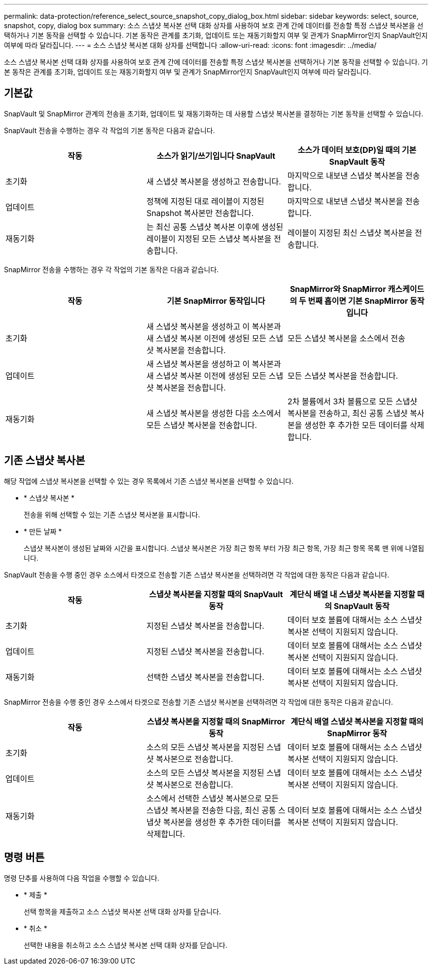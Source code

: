 ---
permalink: data-protection/reference_select_source_snapshot_copy_dialog_box.html 
sidebar: sidebar 
keywords: select, source, snapshot, copy, dialog box 
summary: 소스 스냅샷 복사본 선택 대화 상자를 사용하여 보호 관계 간에 데이터를 전송할 특정 스냅샷 복사본을 선택하거나 기본 동작을 선택할 수 있습니다. 기본 동작은 관계를 초기화, 업데이트 또는 재동기화할지 여부 및 관계가 SnapMirror인지 SnapVault인지 여부에 따라 달라집니다. 
---
= 소스 스냅샷 복사본 대화 상자를 선택합니다
:allow-uri-read: 
:icons: font
:imagesdir: ../media/


[role="lead"]
소스 스냅샷 복사본 선택 대화 상자를 사용하여 보호 관계 간에 데이터를 전송할 특정 스냅샷 복사본을 선택하거나 기본 동작을 선택할 수 있습니다. 기본 동작은 관계를 초기화, 업데이트 또는 재동기화할지 여부 및 관계가 SnapMirror인지 SnapVault인지 여부에 따라 달라집니다.



== 기본값

SnapVault 및 SnapMirror 관계의 전송을 초기화, 업데이트 및 재동기화하는 데 사용할 스냅샷 복사본을 결정하는 기본 동작을 선택할 수 있습니다.

SnapVault 전송을 수행하는 경우 각 작업의 기본 동작은 다음과 같습니다.

[cols="3*"]
|===
| 작동 | 소스가 읽기/쓰기입니다 SnapVault | 소스가 데이터 보호(DP)일 때의 기본 SnapVault 동작 


 a| 
초기화
 a| 
새 스냅샷 복사본을 생성하고 전송합니다.
 a| 
마지막으로 내보낸 스냅샷 복사본을 전송합니다.



 a| 
업데이트
 a| 
정책에 지정된 대로 레이블이 지정된 Snapshot 복사본만 전송합니다.
 a| 
마지막으로 내보낸 스냅샷 복사본을 전송합니다.



 a| 
재동기화
 a| 
는 최신 공통 스냅샷 복사본 이후에 생성된 레이블이 지정된 모든 스냅샷 복사본을 전송합니다.
 a| 
레이블이 지정된 최신 스냅샷 복사본을 전송합니다.

|===
SnapMirror 전송을 수행하는 경우 각 작업의 기본 동작은 다음과 같습니다.

[cols="3*"]
|===
| 작동 | 기본 SnapMirror 동작입니다 | SnapMirror와 SnapMirror 캐스케이드의 두 번째 홉이면 기본 SnapMirror 동작입니다 


 a| 
초기화
 a| 
새 스냅샷 복사본을 생성하고 이 복사본과 새 스냅샷 복사본 이전에 생성된 모든 스냅샷 복사본을 전송합니다.
 a| 
모든 스냅샷 복사본을 소스에서 전송



 a| 
업데이트
 a| 
새 스냅샷 복사본을 생성하고 이 복사본과 새 스냅샷 복사본 이전에 생성된 모든 스냅샷 복사본을 전송합니다.
 a| 
모든 스냅샷 복사본을 전송합니다.



 a| 
재동기화
 a| 
새 스냅샷 복사본을 생성한 다음 소스에서 모든 스냅샷 복사본을 전송합니다.
 a| 
2차 볼륨에서 3차 볼륨으로 모든 스냅샷 복사본을 전송하고, 최신 공통 스냅샷 복사본을 생성한 후 추가한 모든 데이터를 삭제합니다.

|===


== 기존 스냅샷 복사본

해당 작업에 스냅샷 복사본을 선택할 수 있는 경우 목록에서 기존 스냅샷 복사본을 선택할 수 있습니다.

* * 스냅샷 복사본 *
+
전송을 위해 선택할 수 있는 기존 스냅샷 복사본을 표시합니다.

* * 만든 날짜 *
+
스냅샷 복사본이 생성된 날짜와 시간을 표시합니다. 스냅샷 복사본은 가장 최근 항목 부터 가장 최근 항목, 가장 최근 항목 목록 맨 위에 나열됩니다.



SnapVault 전송을 수행 중인 경우 소스에서 타겟으로 전송할 기존 스냅샷 복사본을 선택하려면 각 작업에 대한 동작은 다음과 같습니다.

[cols="3*"]
|===
| 작동 | 스냅샷 복사본을 지정할 때의 SnapVault 동작 | 계단식 배열 내 스냅샷 복사본을 지정할 때의 SnapVault 동작 


 a| 
초기화
 a| 
지정된 스냅샷 복사본을 전송합니다.
 a| 
데이터 보호 볼륨에 대해서는 소스 스냅샷 복사본 선택이 지원되지 않습니다.



 a| 
업데이트
 a| 
지정된 스냅샷 복사본을 전송합니다.
 a| 
데이터 보호 볼륨에 대해서는 소스 스냅샷 복사본 선택이 지원되지 않습니다.



 a| 
재동기화
 a| 
선택한 스냅샷 복사본을 전송합니다.
 a| 
데이터 보호 볼륨에 대해서는 소스 스냅샷 복사본 선택이 지원되지 않습니다.

|===
SnapMirror 전송을 수행 중인 경우 소스에서 타겟으로 전송할 기존 스냅샷 복사본을 선택하려면 각 작업에 대한 동작은 다음과 같습니다.

[cols="3*"]
|===
| 작동 | 스냅샷 복사본을 지정할 때의 SnapMirror 동작 | 계단식 배열 스냅샷 복사본을 지정할 때의 SnapMirror 동작 


 a| 
초기화
 a| 
소스의 모든 스냅샷 복사본을 지정된 스냅샷 복사본으로 전송합니다.
 a| 
데이터 보호 볼륨에 대해서는 소스 스냅샷 복사본 선택이 지원되지 않습니다.



 a| 
업데이트
 a| 
소스의 모든 스냅샷 복사본을 지정된 스냅샷 복사본으로 전송합니다.
 a| 
데이터 보호 볼륨에 대해서는 소스 스냅샷 복사본 선택이 지원되지 않습니다.



 a| 
재동기화
 a| 
소스에서 선택한 스냅샷 복사본으로 모든 스냅샷 복사본을 전송한 다음, 최신 공통 스냅샷 복사본을 생성한 후 추가한 데이터를 삭제합니다.
 a| 
데이터 보호 볼륨에 대해서는 소스 스냅샷 복사본 선택이 지원되지 않습니다.

|===


== 명령 버튼

명령 단추를 사용하여 다음 작업을 수행할 수 있습니다.

* * 제출 *
+
선택 항목을 제출하고 소스 스냅샷 복사본 선택 대화 상자를 닫습니다.

* * 취소 *
+
선택한 내용을 취소하고 소스 스냅샷 복사본 선택 대화 상자를 닫습니다.


